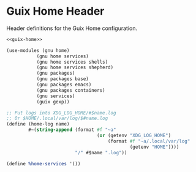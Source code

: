 * Guix Home Header

Header definitions for the Guix Home configuration.

#+BEGIN_SRC scheme :noweb yes :tangle ../build/guix-home-config.scm
<<guix-home>>
#+END_SRC

#+BEGIN_SRC scheme :noweb-ref guix-home
(use-modules (gnu home)
           (gnu home services)
           (gnu home services shells)
           (gnu home services shepherd)
           (gnu packages)
           (gnu packages base)
           (gnu packages emacs)
           (gnu packages containers)
           (gnu services)
           (guix gexp))

;; Put logs into XDG_LOG_HOME/#$name.log
;; Or $HOME/.local/var/log/$#name.log
(define (home-log name)
        #~(string-append (format #f "~a"
                                 (or (getenv "XDG_LOG_HOME")
                                     (format #f "~a/.local/var/log"
                                             (getenv "HOME"))))
                         "/" #$name ".log"))

(define %home-services '())
#+END_SRC
